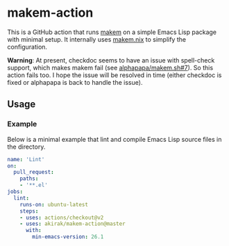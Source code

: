 * makem-action
This is a GitHub action that runs [[https://github.com/alphapapa/makem.sh][makem]] on a simple Emacs Lisp package with minimal setup.
It internally uses [[https://github.com/akirak/makem.nix/][makem.nix]] to simplify the configuration.

*Warning*: At present, checkdoc seems to have an issue with spell-check support, which makes makem fail (see [[https://github.com/alphapapa/makem.sh/issues/7#issuecomment-906450059][alphapapa/makem.sh#7]]). So this action fails too. I hope the issue will be resolved in time (either checkdoc is fixed or alphapapa is back to handle the issue).
** Usage
*** Example
Below is a minimal example that lint and compile Emacs Lisp source files in the directory.

#+begin_src yaml
  name: 'Lint'
  on:
    pull_request:
      paths:
      - '**.el'
  jobs:
    lint:
      runs-on: ubuntu-latest
      steps:
      - uses: actions/checkout@v2
      - uses: akirak/makem-action@master
        with:
          min-emacs-version: 26.1
#+end_src
